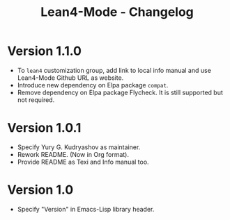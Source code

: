 #+title: Lean4-Mode - Changelog
#+language: en

* Version 1.1.0

- To =lean4= customization group, add link to local info manual and
  use Lean4-Mode Github URL as website.
- Introduce new dependency on Elpa package =compat=.
- Remove dependency on Elpa package Flycheck.  It is still supported
  but not required.

* Version 1.0.1

- Specify Yury G. Kudryashov as maintainer.
- Rework README.  (Now in Org format).
- Provide README as Texi and Info manual too.

* Version 1.0

- Specify "Version" in Emacs-Lisp library header.
